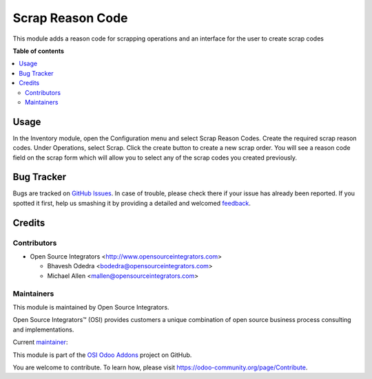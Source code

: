 =================
Scrap Reason Code
=================

.. |badge1| image:: https://img.shields.io/badge/maturity-Beta-yellow.png
    :target: https://odoo-community.org/page/development-status
    :alt: Beta
.. |badge2| image:: https://img.shields.io/badge/licence-AGPL--3-blue.png
    :target: http://www.gnu.org/licenses/agpl-3.0-standalone.html
    :alt: License: AGPL-3
.. |badge3| image:: https://img.shields.io/badge/github-ursais%2Fosi--addons-lightgray.png?logo=github
    :target: https://github.com/ursais/osi-addons/tree/12.0/osi_scrap_reason_code
    :alt: ursais/osi-addons

|badge1| |badge2| |badge3|

This module adds a reason code for scrapping operations and an interface for the user
to create scrap codes

**Table of contents**

.. contents::
   :local:

Usage
=====

In the Inventory module, open the Configuration menu and select Scrap Reason Codes.
Create the required scrap reason codes. Under Operations, select Scrap. Click the 
create button to create a new scrap order. You will see a reason code field on the
scrap form which will allow you to select any of the scrap codes you created previously.

Bug Tracker
===========

Bugs are tracked on `GitHub Issues <https://github.com/ursais/osi-addons/issues>`_.
In case of trouble, please check there if your issue has already been reported.
If you spotted it first, help us smashing it by providing a detailed and welcomed
`feedback <https://github.com/ursais/osi-addons/issues/new?body=module:%20osi_scrap_reason_code%0Aversion:%2012.0%0A%0A**Steps%20to%20reproduce**%0A-%20...%0A%0A**Current%20behavior**%0A%0A**Expected%20behavior**>`_.

Credits
=======

Contributors
------------

* Open Source Integrators <http://www.opensourceintegrators.com>

  * Bhavesh Odedra <bodedra@opensourceintegrators.com>
  * Michael Allen <mallen@opensourceintegrators.com>

Maintainers
-----------

This module is maintained by Open Source Integrators.

.. image:: https://github.com/ursais.png
   :target: https://www.opensourceintegrators.com
   :alt: Open Source Integrators

Open Source Integrators™ (OSI) provides customers a unique combination of
open source business process consulting and implementations.

.. |maintainer-bodedra| image:: https://github.com/bodedra.png?size=40px
    :target: https://github.com/bodedra
    :alt: Bhavesh Odedra

Current `maintainer <https://odoo-community.org/page/maintainer-role>`__:

|maintainer-bodedra|

This module is part of the `OSI Odoo Addons <https://github.com/ursais/osi-addons/>`_ project on GitHub.

You are welcome to contribute. To learn how, please visit https://odoo-community.org/page/Contribute.
